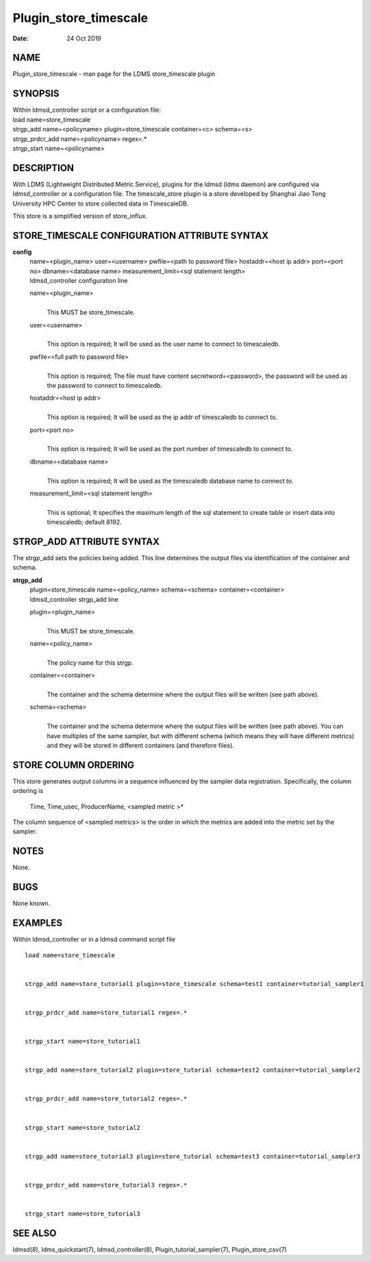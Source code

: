 ======================
Plugin_store_timescale
======================

:Date:   24 Oct 2019

NAME
====

Plugin_store_timescale - man page for the LDMS store_timescale plugin

SYNOPSIS
========

| Within ldmsd_controller script or a configuration file:
| load name=store_timescale
| strgp_add name=<policyname> plugin=store_timescale container=<c> schema=<s>
| strgp_prdcr_add name=<policyname> regex=.\*
| strgp_start name=<policyname>

DESCRIPTION
===========

With LDMS (Lightweight Distributed Metric Service), plugins for the ldmsd (ldms daemon) are configured via ldmsd_controller or a configuration file. The timescale_store plugin is a store developed by Shanghai Jiao Tong University HPC Center to store collected data in TimescaleDB.

This store is a simplified version of store_influx.

STORE_TIMESCALE CONFIGURATION ATTRIBUTE SYNTAX
==============================================

**config**
   | name=<plugin_name> user=<username> pwfile=<path to password file> hostaddr=<host ip addr> port=<port no> dbname=<database name> measurement_limit=<sql statement length>
   | ldmsd_controller configuration line

   name=<plugin_name>
      |
      | This MUST be store_timescale.

   user=<username>
      |
      | This option is required; It will be used as the user name to connect to timescaledb.

   pwfile=<full path to password file>
      |
      | This option is required; The file must have content secretword=<password>, the password will be used as the password to connect to timescaledb.

   hostaddr=<host ip addr>
      |
      | This option is required; It will be used as the ip addr of timescaledb to connect to.

   port=<port no>
      |
      | This option is required; It will be used as the port number of timescaledb to connect to.

   dbname=<database name>
      |
      | This option is required; It will be used as the timescaledb database name to connect to.

   measurement_limit=<sql statement length>
      |
      | This is optional; It specifies the maximum length of the sql statement to create table or insert data into timescaledb; default 8192.

STRGP_ADD ATTRIBUTE SYNTAX
==========================

The strgp_add sets the policies being added. This line determines the output files via identification of the container and schema.

**strgp_add**
   | plugin=store_timescale name=<policy_name> schema=<schema> container=<container>
   | ldmsd_controller strgp_add line

   plugin=<plugin_name>
      |
      | This MUST be store_timescale.

   name=<policy_name>
      |
      | The policy name for this strgp.

   container=<container>
      |
      | The container and the schema determine where the output files will be written (see path above).

   schema=<schema>
      |
      | The container and the schema determine where the output files will be written (see path above). You can have multiples of the same sampler, but with different schema (which means they will have different metrics) and they will be stored in different containers (and therefore files).

STORE COLUMN ORDERING
=====================

This store generates output columns in a sequence influenced by the sampler data registration. Specifically, the column ordering is

   Time, Time_usec, ProducerName, <sampled metric >\*

The column sequence of <sampled metrics> is the order in which the metrics are added into the metric set by the sampler.

NOTES
=====

None.

BUGS
====

None known.

EXAMPLES
========

Within ldmsd_controller or in a ldmsd command script file

::

   load name=store_timescale


   strgp_add name=store_tutorial1 plugin=store_timescale schema=test1 container=tutorial_sampler1


   strgp_prdcr_add name=store_tutorial1 regex=.*


   strgp_start name=store_tutorial1


   strgp_add name=store_tutorial2 plugin=store_tutorial schema=test2 container=tutorial_sampler2


   strgp_prdcr_add name=store_tutorial2 regex=.*


   strgp_start name=store_tutorial2


   strgp_add name=store_tutorial3 plugin=store_tutorial schema=test3 container=tutorial_sampler3


   strgp_prdcr_add name=store_tutorial3 regex=.*


   strgp_start name=store_tutorial3

SEE ALSO
========

ldmsd(8), ldms_quickstart(7), ldmsd_controller(8), Plugin_tutorial_sampler(7), Plugin_store_csv(7)
